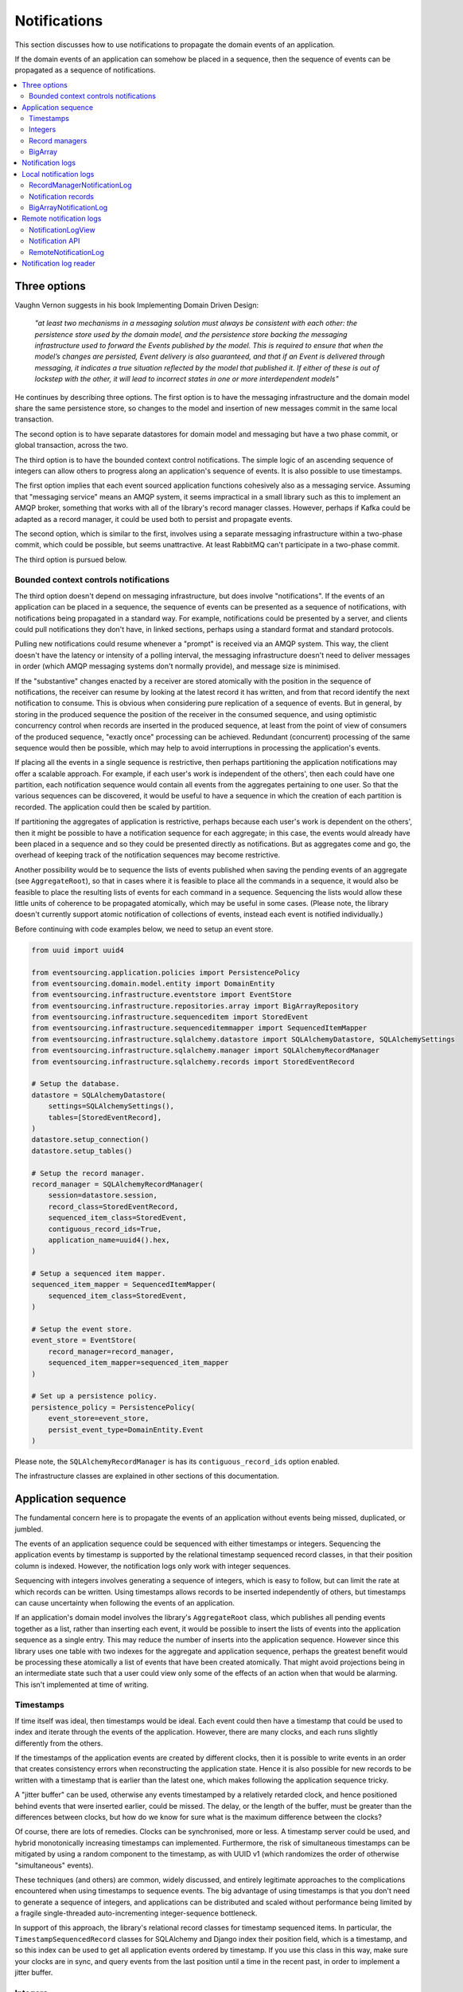 =============
Notifications
=============

This section discusses how to use notifications to
propagate the domain events of an application.

If the domain events of an application can somehow be placed in a
sequence, then the sequence of events can be propagated as a sequence
of notifications.

.. contents:: :local:

Three options
-------------

Vaughn Vernon suggests in his book Implementing Domain Driven Design:

.. pull-quote::

    *"at least two mechanisms in a messaging solution must always be consistent with each other: the persistence
    store used by the domain model, and the persistence store backing the messaging infrastructure used to forward
    the Events published by the model. This is required to ensure that when the model’s changes are persisted, Event
    delivery is also guaranteed, and that if an Event is delivered through messaging, it indicates a true situation
    reflected by the model that published it. If either of these is out of lockstep with the other, it will lead to
    incorrect states in one or more interdependent models"*

He continues by describing three options. The first option is to
have the messaging infrastructure and the domain model share
the same persistence store, so changes to the model and
insertion of new messages commit in the same local transaction.

The second option is to have separate datastores for domain
model and messaging but have a two phase commit, or global
transaction, across the two.

The third option is to have the bounded context control
notifications. The simple logic of an ascending sequence
of integers can allow others to progress along an application's
sequence of events. It is also possible to use timestamps.

The first option implies that each event sourced application
functions cohesively also as a messaging service. Assuming that
"messaging service" means an AMQP system, it seems impractical
in a small library such as this to implement an AMQP broker,
something that works with all of the library's record manager
classes. However, perhaps if Kafka could be adapted as a record manager,
it could be used both to persist and propagate events.

The second option, which is similar to the first, involves using a
separate messaging infrastructure within a two-phase commit, which
could be possible, but seems unattractive. At least RabbitMQ can't
participate in a two-phase commit.

The third option is pursued below.

Bounded context controls notifications
~~~~~~~~~~~~~~~~~~~~~~~~~~~~~~~~~~~~~~

The third option doesn't depend on messaging infrastructure, but does
involve "notifications". If the events of an application can be placed
in a sequence, the sequence of events can be presented as a sequence of
notifications, with notifications being propagated in a standard way.
For example, notifications could be presented by a server, and clients
could pull notifications they don't have, in linked sections, perhaps
using a standard format and standard protocols.

Pulling new notifications could resume whenever a "prompt" is received
via an AMQP system. This way, the client doesn't have the latency or
intensity of a polling interval, the messaging infrastructure doesn't need
to deliver messages in order (which AMQP messaging systems don't normally
provide), and message size is minimised.

If the "substantive" changes enacted by a receiver are stored atomically with
the position in the sequence of notifications, the receiver can resume by
looking at the latest record it has written, and from that record identify
the next notification to consume. This is obvious when considering pure
replication of a sequence of events. But in general, by storing in the produced
sequence the position of the receiver in the consumed sequence, and using
optimistic concurrency control when records are inserted in the produced
sequence, at least from the point of view of consumers of the produced
sequence, "exactly once" processing can be achieved. Redundant (concurrent)
processing of the same sequence would then be possible, which may help
to avoid interruptions in processing the application's events.

If placing all the events in a single sequence is restrictive,
then perhaps partitioning the application notifications may offer a
scalable approach. For example, if each user's work is independent of
the others', then each could have one partition, each notification sequence
would contain all events from the aggregates pertaining to one user. So
that the various sequences can be discovered, it would be useful to have
a sequence in which the creation of each partition is recorded. The
application could then be scaled by partition.

If partitioning the aggregates of application is restrictive, perhaps
because each user's work is dependent on the others', then it
might be possible to have a notification sequence for each aggregate; in
this case, the events would already have been placed in a sequence and so they
could be presented directly as notifications. But as aggregates come and go,
the overhead of keeping track of the notification sequences may become restrictive.

Another possibility would be to sequence the lists of events published when saving
the pending events of an aggregate (see ``AggregateRoot``), so that in cases where
it is feasible to place all the commands in a sequence, it would also be feasible
to place the resulting lists of events for each command in a sequence. Sequencing
the lists would allow these little units of coherence to be propagated atomically,
which may be useful in some cases. (Please note, the library doesn't currently support
atomic notification of collections of events, instead each event is notified individually.)

Before continuing with code examples below, we need to setup an event store.

.. code:: python

    from uuid import uuid4

    from eventsourcing.application.policies import PersistencePolicy
    from eventsourcing.domain.model.entity import DomainEntity
    from eventsourcing.infrastructure.eventstore import EventStore
    from eventsourcing.infrastructure.repositories.array import BigArrayRepository
    from eventsourcing.infrastructure.sequenceditem import StoredEvent
    from eventsourcing.infrastructure.sequenceditemmapper import SequencedItemMapper
    from eventsourcing.infrastructure.sqlalchemy.datastore import SQLAlchemyDatastore, SQLAlchemySettings
    from eventsourcing.infrastructure.sqlalchemy.manager import SQLAlchemyRecordManager
    from eventsourcing.infrastructure.sqlalchemy.records import StoredEventRecord

    # Setup the database.
    datastore = SQLAlchemyDatastore(
        settings=SQLAlchemySettings(),
        tables=[StoredEventRecord],
    )
    datastore.setup_connection()
    datastore.setup_tables()

    # Setup the record manager.
    record_manager = SQLAlchemyRecordManager(
        session=datastore.session,
        record_class=StoredEventRecord,
        sequenced_item_class=StoredEvent,
        contiguous_record_ids=True,
        application_name=uuid4().hex,
    )

    # Setup a sequenced item mapper.
    sequenced_item_mapper = SequencedItemMapper(
        sequenced_item_class=StoredEvent,
    )

    # Setup the event store.
    event_store = EventStore(
        record_manager=record_manager,
        sequenced_item_mapper=sequenced_item_mapper
    )

    # Set up a persistence policy.
    persistence_policy = PersistencePolicy(
        event_store=event_store,
        persist_event_type=DomainEntity.Event
    )

Please note, the ``SQLAlchemyRecordManager`` is has its
``contiguous_record_ids`` option enabled.

The infrastructure classes are explained
in other sections of this documentation.


Application sequence
--------------------

The fundamental concern here is to propagate the events of
an application without events being missed, duplicated, or jumbled.

The events of an application sequence could be sequenced with
either timestamps or integers. Sequencing the application events
by timestamp is supported by the relational timestamp sequenced
record classes, in that their position column is indexed.
However, the notification logs only work with integer sequences.

Sequencing with integers involves generating a sequence of integers,
which is easy to follow, but can limit the rate at which records
can be written. Using timestamps allows records to be inserted
independently of others, but timestamps can cause uncertainty when
following the events of an application.

If an application's domain model involves the library's ``AggregateRoot``
class, which publishes all pending events together as a list, rather than
inserting each event, it would be possible to insert the lists of events
into the application sequence as a single entry. This may reduce the number
of inserts into the application sequence. However since this library uses
one table with two indexes for the aggregate and application sequence,
perhaps the greatest benefit would be processing these atomically a list
of events that have been created atomically. That might avoid projections
being in an intermediate state such that a user could view only some of the
effects of an action when that would be alarming. This isn't implemented at
time of writing.

Timestamps
~~~~~~~~~~

If time itself was ideal, then timestamps would be ideal. Each event
could then have a timestamp that could be used to index and iterate
through the events of the application. However, there are many
clocks, and each runs slightly differently from the others.

If the timestamps of the application events are created by different
clocks, then it is possible to write events in an order that creates
consistency errors when reconstructing the application state. Hence it is also
possible for new records to be written with a timestamp that is earlier than the
latest one, which makes following the application sequence tricky.

A "jitter buffer" can be used, otherwise any events timestamped by a relatively
retarded clock, and hence positioned behind events that were inserted earlier, could
be missed. The delay, or the length of the buffer, must be greater than the
differences between clocks, but how do we know for sure what is the maximum
difference between the clocks?

Of course, there are lots of remedies. Clocks can be synchronised, more or less.
A timestamp server could be used, and hybrid monotonically increasing timestamps
can implemented. Furthermore, the risk of simultaneous timestamps can be mitigated
by using a random component to the timestamp, as with UUID v1 (which randomizes the
order of otherwise "simultaneous" events).

These techniques (and others) are common, widely discussed, and entirely legitimate
approaches to the complications encountered when using timestamps to sequence events.
The big advantage of using timestamps is that you don't need to generate a sequence
of integers, and applications can be distributed and scaled without performance being
limited by a fragile single-threaded auto-incrementing integer-sequence bottleneck.

In support of this approach, the library's relational record classes for timestamp
sequenced items. In particular, the ``TimestampSequencedRecord`` classes for SQLAlchemy
and Django index their position field, which is a timestamp, and so this index can be
used to get all application events ordered by timestamp. If you use this class in this
way, make sure your clocks are in sync, and query events from the last position until
a time in the recent past, in order to implement a jitter buffer.

.. Todo: Code example.

.. (An improvement could be to have a  timestamp field that is populated
.. by the database server, and index that instead of the application event's
.. timestamp which would vary according to the variation between the clock
.. of application servers. Code changes and other suggestions are always welcome.)

Integers
~~~~~~~~

To reproduce an application's sequence of events perfectly, without any risk
of gaps or duplicates or jumbled items, or race conditions, it seems that we
need to generate and then follow a contiguous sequence of integers. It is also
possible to generate and follow a non-contiguous sequence of integers, but the
gaps will need to be negotiated, by guessing how long an unusually slow write
would take to become visible, since such gaps could be filled in the future.

The library's relational record managers have record classes that have an indexed
integer ID column. Record IDs are used to place all the application's event records
in a single sequence. This technique is recommended for enterprise applications, and
at least the earlier stages of more ambitious projects. There is an inherent limit
to the rate at which an application can write events using this technique, which
essentially follows from the need to write events in series. The rate limit is the
reciprocal of the time it takes to write one event record, which depends on the insert
statement.

By default, these library record classes have an auto-incrementing ID, which will
generate an increasing sequence as records are inserted, but which may have gaps if an
insert fails. Optionally, the record managers can also can be used to generate contiguous
record IDs, with an "insert select from" SQL statement that, as a clause in the insert
statement, selects the maximum record ID from the visible table records. Since it is
only possible to extend the sequence, the visible record IDs will form a contiguous
sequence, which is the easiest thing to follow, because there is no possibility for
race conditions where events appear behind the last visible event. The "insert select from"
statement will probably be slower than the default "insert values" and the auto-incrementing
ID, and only one of many concurrent inserts will be successful. Exceptions from concurrent
inserts could be mitigated with retried, and avoided entirely by serialising the inserts
with a queue, for example in an actor framework. Although this will smooth over spikes,
and unfortunate coincidences will be avoided, the continuous maximum throughput will not
be increased, a queue will eventually reach a limit and a different exception will be raised.

Given the rate limit, it could take an application quite a long time to fill up
a well provisioned database table. Nevertheless, if the rate of writing or the volume
of domain event records in your system inclines you towards partitioning the table
of stored events, or if anyway your database works in this way (e.g. Cassandra), then the
table would need to be partitioned by sequence ID so that the aggregate performance
isn't compromised by having its events distributed across partitions, which means
maintaining an index of record IDs across such partitions, and hence sequencing
the events of an application in this way, will be problematic.

To proceed without an indexed record ID column, the library class ``BigArray``
can be used to sequence all the events of an application. This technique
can be used as an alternative to using a native database index of record IDs,
especially in situations where a normal database index across all records is
generally discouraged (e.g. in Cassandra), or where records do not have an
integer ID or timestamp that can be indexed (e.g. all the library's record
classes for Cassandra, and the ``IntegerSequencedNoIDRecord`` for SQLAlchemy,
or when storing an index for a large number of records in a single partition
is undesirable for infrastructure or performance reasons, or is not supported
by the database.

The ``BigArray`` can be used to construct both contiguous and non-contiguous
integer sequences. As with the record IDs above, if each item is positioned in the
next position after the last visible record, then a contiguous sequence is generated,
but at the cost of finding the last visible record. However, if a number generator
is used, the rate is limited by the rate at which numbers can be issued, but if inserts
can fail, then numbers can be lost and the integer sequence will have gaps.

Record managers
~~~~~~~~~~~~~~~

A relational record manager can function as an application sequence,
especially when its record class has an ID field, and more so when the
``contiguous_record_ids`` option is enabled. This technique ensures
that whenever an entity or aggregate command returns successfully,
any events will already have been simultaneously placed in both the
aggregate's and the application's sequence. Importantly, if inserting
an event hits a uniqueness constraint and the transaction is rolled
back, the event will not appear in either sequence.

This approach provides perfect accuracy with great simplicity for
followers, but it has a maximum total rate at which records can be
written into the database. In particular, the ``contiguous_record_ids``
feature executes an "insert select from" SQL statement that generates
contiguous record IDs when records are inserted, on the database-side
as a clause in the insert statement, by selecting the maximum existing
ID in the table, adding one, and inserting that value, along with the
event data.

Because the IDs must be unique, applications may experience the library's
``ConcurrencyError`` exception if they happen to insert records
simultaneously with others. Record ID conflicts are retried a finite
number of times by the library before a ``ConcurrencyError`` exception
is raised. But with a load beyond the capability of a service, increased
congestion will be experienced by the application as an increased frequency
of concurrency errors.

Please note, without the ``contiguous_record_ids`` feature enabled,
the ID columns of library record classes should be merely auto-incrementing,
and so the record IDs can anyway be used to get all the records in
the order they were written. However, auto-incrementing the ID can lead to
a sequence of IDs that has gaps, a non-contiguous sequence, which could lead
to race conditions and missed items. The gaps would need to be negotiated,
which is relatively complicated. To keep things relatively simple, a record
manager that does not have the ``contiguous_record_ids`` feature enabled cannot
be used with the library class
:class:`~eventsourcing.application.notificationlog.RecordManagerNotificationLog`
(introduced below). If you want to sequence the application events with a non-contiguous
sequence, then you will need to write something that can negotiate the gaps.

To use contiguous IDs to sequence the events of an application, simply use a
relational record manager with an ``IntegerSequencedRecord`` that has an ID,
such as the ``StoredEventRecord`` record class, and with a True value for its
``contiguous_record_ids`` constructor argument. The ``record_manager``
above was constructed in this way. The records can be then be obtained
using the ``get_notifications()`` method of the record manager. The record IDs
will form a contiguous sequence, suitable for the :class:`~eventsourcing.application.notificationlog.RecordManagerNotificationLog`


.. code:: python

    from eventsourcing.domain.model.entity import VersionedEntity

    notifications = record_manager.get_notifications()

    assert len(notifications) == 0, notifications

    first_entity = VersionedEntity.__create__()

    notifications = record_manager.get_notifications(start=0, stop=5)

    assert len(notifications) == 1, notifications

The local notification log class :class:`~eventsourcing.application.notificationlog.RecordManagerNotificationLog`
(see below) can adapt record managers, presenting the
application sequence as notifications in a standard way.


BigArray
~~~~~~~~

This is a long section, and can be skipped if you aren't currently
trying to scale beyond the limits of a database table that has
indexed record IDs.

To support ultra-high capacity requirements, the application sequence must
be capable of having a very large number of events, neither swamping
an individual database partition (in Cassandra) nor distributing
things across table partitions without any particular order so
that iterating through the sequence is slow and expensive. We also want
the application log effectively to have constant time read and write
operations for normal usage.

The library class :class:`~eventsourcing.domain.model.array.BigArray`
satisfies these requirements quite well, by spanning across many such
partitions. It is a tree of arrays, with a root array that stores
references to the current apex, with an apex that contains references
to arrays, which either contain references to lower arrays or contain
the items assigned to the big array. Each array uses one database
partition, limited in size (the array size) to ensure the partition
is never too large. The identity of each array can be calculated directly
from the index number, so it is possible to identify arrays directly
without traversing the tree to discover entity IDs. The capacity of base
arrays is the array size to the power of the array size. For a reasonable
size of array, it isn't really possible to fill up the base of such an
array tree, but the slow growing properties of this tree mean that for
all imaginable scenarios, the performance will be approximately constant
as items are appended to the big array.

Items can be appended to a big array using the ``append()`` method.
The append() method identifies the next available index in the array,
and then assigns the item to that index in the array. A
:class:`~eventsourcing.exceptions.ConcurrencyError` will be raised if
the position is already taken.

The performance of the ``append()`` method is proportional to the log of the
index in the array, to the base of the array size used in the big array, rounded
up to the nearest integer, plus one (because of the root sequence that tracks
the apex). For example, if the sub-array size is 10,000, then it will take only 50%
longer to append the 100,000,000th item to the big array than the 1st one. By
the time the 1,000,000,000,000th index position is assigned to a big array, the
``append()`` method will take only twice as long as the 1st.

That's because the default performance of the ``append()`` method is dominated
by the need to walk down the big array's tree of arrays to find the highest
assigned index. Once the index of the next position is known, the item can be
assigned directly to an array. The performance can be improved by using an integer
sequence generator, but departing from using the current max ID risks creating
gaps in the sequence of IDs.

.. code:: python

    from uuid import uuid4
    from eventsourcing.domain.model.array import BigArray
    from eventsourcing.infrastructure.repositories.array import BigArrayRepository


    repo = BigArrayRepository(
        event_store=event_store,
        array_size=10000
    )

    big_array = repo[uuid4()]
    big_array.append('item0')
    big_array.append('item1')
    big_array.append('item2')
    big_array.append('item3')


Because there is a small duration of time between checking for the next
position and using it, another thread could jump in and use the position
first. If that happens, a :class:`~eventsourcing.exceptions.ConcurrencyError`
will be raised by the :class:`~eventsourcing.domain.model.array.BigArray`
object. In such a case, another attempt can be made to append the item.

Items can be assigned directly to a big array using an index number. If
an item has already been assigned to the same position, a concurrency error
will be raised, and the original item will remain in place. Items cannot
be unassigned from an array, hence each position in the array can be
assigned once only.

The average performance of assigning an item is a constant time. The worst
case is the log of the index with base equal to the array size, which occurs
when containing arrays are added, so that the last highest assigned index can
be discovered. The probability of departing from average performance is
inversely proportional to the array size, since the arger the array
size, the less often the base arrays fill up. For a decent array size,
the probability of needing to build the tree is very low. And when the tree
does need building, it doesn't take very long (and most of it probably already
exists).

.. code:: python

    from eventsourcing.exceptions import ConcurrencyError

    assert big_array.get_next_position() == 4

    big_array[4] = 'item4'
    try:
        big_array[4] = 'item4a'
    except ConcurrencyError:
        pass
    else:
        raise


If the next available position in the array must be identified
each time an item is assigned, the amount of contention will increase
as the number of threads increases. Using the ``append()`` method alone
will work if the time period of appending events is greater than the
time it takes to identify the next available index and assign to it.
At that rate, any contention will not lead to congestion. Different
nodes can take their chances assigning to what they believe is an
unassigned index, and if another has already taken that position,
the operation can be retried.

However, there will be an upper limit to the rate at which events can be
appended, and contention will eventually lead to congestion that will cause
requests to backup or be spilled.

The rate of assigning items to the big array can be greatly increased
by factoring out the generation of the sequence of integers. Instead of
discovering the next position from the array each time an item is assigned,
an integer sequence generator can be used to generate a contiguous sequence
of integers. This technique eliminates contention around assigning items to
the big array entirely. In consequence, the bandwidth of assigning to a big
array using an integer sequence generator is much greater than using the
``append()`` method.

If the application is executed in only one process, for example during development,
the number generator can be a simple Python object. The library class
:class:`~eventsourcing.infrastructure.integersequencegenerators.base.SimpleIntegerSequenceGenerator`
generates a contiguous sequence of integers that can be shared across multiple
threads in the same process.

.. code:: python

    from eventsourcing.infrastructure.integersequencegenerators.base import SimpleIntegerSequenceGenerator

    integers = SimpleIntegerSequenceGenerator()
    generated = []
    for i in integers:
        if i >= 5:
            break
        generated.append(i)

    expected = list(range(5))
    assert generated == expected, (generated, expected)


If the application is deployed across many nodes, an external integer sequence
generator can be used. There are many possible solutions. The library class
:class:`~eventsourcing.infrastructure.integersequencegenerators.redisincr.RedisIncr`
uses Redis' INCR command to generate a contiguous sequence of integers
that can be shared be processes running on different nodes.

Using Redis doesn't necessarily create a single point of failure. Redundancy can be
obtained using clustered Redis. Although there aren't synchronous updates between
nodes, so that the INCR command may issue the same numbers more than once, these
numbers can only ever be used once. As failures are retried, the position will
eventually reach an unassigned index position. Arrangements can be made to set the
value from the highest assigned index. With care, the worst case will be an occasional
slight delay in storing events, caused by switching to a new Redis node and catching up
with the current index number. Please note, there is currently no code in the library
to update or resync the Redis key used in the Redis INCR integer sequence generator.

.. code:: python

    from eventsourcing.infrastructure.integersequencegenerators.redisincr import RedisIncr

    integers = RedisIncr()
    generated = []
    for i in integers:
        generated.append(i)
        if i >= 4:
            break

    expected = list(range(5))
    assert generated == expected, (generated, expected)


The integer sequence generator can be used when assigning items to the
big array object.

.. code:: python

    big_array[next(integers)] = 'item5'
    big_array[next(integers)] = 'item6'

    assert big_array.get_next_position() == 7


Items can be read from the big array using an index or a slice.

The performance of reading an item at a given index is always constant time
with respect to the number of the index. The base array ID, and the index of
the item in the base array, can be calculated from the number of the index.

The performance of reading a slice of items is proportional to the
size of the slice. Consecutive items in a base array are stored consecutively
in the same database partition, and if the slice overlaps more than base
array, the iteration proceeds to the next partition.

.. code:: python

    assert big_array[0] == 'item0'
    assert list(big_array[5:7]) == ['item5', 'item6']


The big array can be written to by a persistence policy. References
to events could be assigned to the big array before the domain event is
written to the aggregate's own sequence, so that it isn't possible to store
an event in the aggregate's sequence that is not already in the application
sequence. To do that, construct the application logging policy object before the
normal application persistence policy. Also, make sure the application
log policy excludes the events published by the big array (otherwise there
will be an infinite recursion). If the event fails to write, then the application
sequence will have a dangling reference, which followers will have to cope with.

Alternatively, if the database supports transactions across different tables
(not Cassandra), the big array assignment and the event record insert can be
done in the same transaction, so they both appear or neither does. This will
help to avoid some complexity for followers. The library currently doesn't
have any code that writes to both in the same transaction.

Todo: Code example of policy that places application domain events in a big array.

If the big array item is not assigned in the same separate transaction as
the event record is inserted, commands that fail to insert the event record
after the event has been assigned to the big array (due to an operation error
or a concurrency error) should probably raise an exception, so that the
command is seen to have failed and so may be retried. An event would then
be in the application sequence but not in the aggregate sequence, which is
effectively a dangling reference, one that may or may not be satisfied later.
If the event record insert failed due to an operational error, and the command
is retried, a new event at the same position in the same sequence may be published,
and so it would appear twice in the application sequence. And so, whilst dangling
references in the application log can perhaps be filtered out by followers after
a delay, care should be taken by followers to deduplicate events.

It may also happen that an item fails to be assigned to the big array. In this case,
an ID that was issued by an integer sequence generator would be lost. The result
would be a gap, that would need to be negotiated by followers.

If writing the event to its aggregate sequence is successful, then it is
possible to push a notification about the event to a message queue. Failing
to push the notification perhaps should not prevent the command returning
normally. Push notifications could also be generated by another process,
something that pulls from the application log, and pushes notifications
for events that have not already been sent.

Since we can imagine there is quite a lot of noise in the sequence, it may
be useful to process the application sequence within the context by
constructing another sequence that does not have duplicates or gaps, and
then propagating that sequence.

The local notification log class ``BigArrayNotificationLog``
(see below) can adapt big arrays, presenting the assigned items
as notifications in a standard way. Gaps in the array will result in
notification items of ``None``. But where there are gaps, there
can be race conditions, where the gaps are filled. Only a contiguous
sequence, which has no gaps, can exclude gaps being filled later.

Please note: there is an unimplemented enhancement which
would allow this data structure to be modified in a single transaction,
because the new non-leaf nodes can be determined from the position of
the new leaf node, however currently a less optimal approach is used
which attempts to add all non-leaf nodes and carries on in case of
conflicts.

.. Todo: Implement the big array enhancement: determine non-lead nodes and write all records in single transaction.

Notification logs
-----------------

As described in Implementing Domain Driven Design, a notification log
presents a sequence of notification items in linked sections.

Sections are obtained from a notification log using Python's
"square brackets" sequence index syntax. The key is a section ID.
A special section ID called "current" can be used to obtain a section
which contains the latest notification (see examples below).

Each section contains a limited number items, the size is fixed by
the notification log's ``section_size`` constructor argument. When
the current section is full, it is considered to be an archived section.

All the archived sections have an ID for the next section. Similarly,
all sections except the first have an ID for the previous section.

A client can get the current section, go back until it reaches the
last notification it has already received, and then go forward until
all existing notifications have been received.

The section ID numbering scheme follows Vaughn Vernon's book.
Section IDs are strings: a string formatted
with two integers separated by a comma. The integers represent
the first and last number of the items included in a section.

The classes below can be used to present a sequence of items,
such the domain events of an application, in linked
sections. They can also be used to present other sequences
for example a projection of the application sequence, where the
events are rendered in a particular way for a particular purpose,
such as analytics.

A local notification log could be
presented by an API in a serialized format e.g. JSON or Atom
XML. A remote notification log could then access the API and
provide notification items in the standard way. The serialized
section documents could then be cached using standard cacheing
mechanisms.

Local notification logs
-----------------------

RecordManagerNotificationLog
~~~~~~~~~~~~~~~~~~~~~~~~~~~~

A relational record manager can be adapted by the library class
:class:`~eventsourcing.application.notificationlog.RecordManagerNotificationLog`,
which will then present the application's events as notifications.

The :class:`~eventsourcing.application.notificationlog.RecordManagerNotificationLog`
is constructed with a ``record_manager``, and a ``section_size``.

.. code:: python

    from eventsourcing.application.notificationlog import RecordManagerNotificationLog

    # Construct notification log.
    notification_log = RecordManagerNotificationLog(record_manager, section_size=5)

    # Get the "current" section from the record notification log.
    section = notification_log['current']
    assert section.section_id == '6,10', section.section_id
    assert section.previous_id == '1,5', section.previous_id
    assert section.next_id == None
    assert len(section.items) == 4, len(section.items)

    # Get the first section from the record notification log.
    section = notification_log['1,5']
    assert section.section_id == '1,5', section.section_id
    assert section.previous_id == None, section.previous_id
    assert section.next_id == '6,10', section.next_id
    assert len(section.items) == 5, section.items

The notifications (``section.items``) from a
:class:`~eventsourcing.application.notificationlog.RecordManagerNotificationLog`
are Python dicts with keys: ``id``, ``topic``, ``state``, ``originator_id``,
``originator_version``, and ``casual_dependencies``.

A domain event can be obtained from a notification by calling the method
``event_from_topic_and_state()`` on a sequenced item mapper, passing in
the ``topic`` and ``state`` values. The ``topic`` value can be resolved
to a Python class, such as a domain event class. An object instance, such
as a domain event object, can then be reconstructed using the notification's
``state``. The notification's ``state`` is simply the stored event ``state``,
so if the record data was encrypted, the notification data will also be
encrypted. The sequenced item mapper needs to be configured accordingly.

In the code below, the function ``resolve_notifications`` shows
how that can be done (this function doesn't exist in the library).

.. code:: python

    def resolve_notifications(notifications):
        return [
            sequenced_item_mapper.event_from_topic_and_state(
                topic=notification['topic'],
                state=notification['state']
            ) for notification in notifications
        ]

    # Resolve a section of notifications into domain events.
    domain_events = resolve_notifications(section.items)

    from eventsourcing.domain.model.array import ItemAssigned
    assert type(domain_events[0]) == VersionedEntity.Created
    assert type(domain_events[1]) == ItemAssigned
    assert type(domain_events[2]) == ItemAssigned
    assert type(domain_events[3]) == ItemAssigned
    assert type(domain_events[4]) == ItemAssigned

    assert domain_events[0].originator_id == first_entity.id
    assert domain_events[1].item == 'item0'
    assert domain_events[3].item == 'item1'
    assert domain_events[4].item == 'item2'


If the notification data was encrypted by the sequenced item
mapper, the sequenced item mapper will decrypt the data before
reconstructing the domain event. In this example, the sequenced
item mapper does not have a cipher, so the notification data is
not encrypted.

The library's ``SimpleApplication`` has a ``notification_log`` that
uses this :class:`~eventsourcing.application.notificationlog.RecordManagerNotificationLog`
class.

.. Todo: Move that function into the library, where? Perhaps subclass
.. NotificationLogReader with EventNotificationLogReader?

Notification records
~~~~~~~~~~~~~~~~~~~~

An application could write separate notification records and event records.
Having separate notification records allows notifications to be arbitrarily
and therefore evenly distributed across a variable set of notification logs.

The number of logs could governed automatically by a scaling process so the
cadence of each notification log is actively controlled to a constant level.

Todo: Merge these paragraphs, remove repetition (params below were moved from projections doc).

When an application has one notification log, any causal ordering between
events will preserved in the log: you won't be informed that something
changed without previously being informed that it was created. But if there
are many notification logs, then it would be possible to record casual
ordering between events: the notifications recorded for the last events
that were applied to the aggregates used when triggering new events can
be included in the notifications for the new events. This avoids downstream
needing to: serialise everything in order to recover order e.g. by merge
sorting all logs by timestamp; partitioning the application state; or to
ignore causal ordering. For efficiency, prior events that were notified in
the same log wouldn't need to be included. So it would make sense for all the
events of a particular aggregate to be notified in the same log, but if necessary
they could be distributed across different notification logs without downstream
processing needing to incoherent or bottle-necked. To scale data, it might become
necessary to fix an aggregate to a notification log, so that many databases can be
used with each having the notification records and the event records together (and
any upstream notification tracking records) so that atomic transactions for
these records are still workable.

If all events in a process are placed in the same notification log sequence, since
a notification log will need to be processed in series, the throughput is more or
less limited by the rate at which a sequence can be processed by a single thread.
To scale throughput, the application event notifications could be distributed into many
different notification logs, and a separate operating system process (or thread)
could run concurrently for each log. A set of notification logs could be processed
by a single thread, that perhaps takes one notification in turn from each log,
but with parallel processing, total throughput could be proportional to the number
of notification logs used to propagate the domain events of an application.

Causal ordering can be maintained across the logs, so long as each event
notification references the notifications for the last event in all the aggregates
that were required to trigger the new events. If a notification references a
notification in another log, then the processing can wait until that other
notification has been processed. Hence notifications do not need to include
notifications in the same log, as they will be processed first. On the other hand,
if all notifications include such references to other notifications, then a notification
log could be processed in parallel: since it is unlikely that each notification
in a log depends on its immediate predecessor, wherever a sub-sequence of notifications all
depend on notifications that have already been processed, those notifications could
perhaps be processed concurrently.

There will be a trade-off between evenly distributing events across the various
logs and minimising the number of causal ordering that go across logs. A simple
and probably effective rule would be to place all the events of one aggregate
in the same log. But it may also help to partition the aggregates of an application
by e.g. user, and place the events of all aggregates created by a user in the same
notification log, since they are perhaps most likely to be causally related. This
mechanism would allow the number of logs to be increased and decreased, with aggregate
event notifications switching from one log to another and still be processed coherently.


BigArrayNotificationLog
~~~~~~~~~~~~~~~~~~~~~~~

You can skip this section if you skipped the section about BigArray.

A big array can be adapted by the library class
:class:`~eventsourcing.interface.notificationlog.BigArrayNotificationLog`,
which will then present the items assigned to the array as notifications.

The ``BigArrayNotificationLog`` is constructed with a ``big_array``,
and a ``section_size``.

.. code:: python

    from eventsourcing.application.notificationlog import BigArrayNotificationLog

    # Construct notification log.
    big_array_notification_log = BigArrayNotificationLog(big_array, section_size=5)

    # Get the "current "section from the big array notification log.
    section = big_array_notification_log['current']
    assert section.section_id == '6,10', section.section_id
    assert section.previous_id == '1,5', section.previous_id
    assert section.next_id == None
    assert len(section.items) == 2, len(section.items)

    # Check we got the last two items assigned to the big array.
    assert section.items == ['item5', 'item6']

    # Get the first section from the notification log.
    section = big_array_notification_log['1,10']
    assert section.section_id == '1,5', section.section_id
    assert section.previous_id == None, section.previous_id
    assert section.next_id == '6,10', section.next_id
    assert len(section.items) == 5, section.items

    # Check we got the first five items assigned to the big array.
    assert section.items == ['item0', 'item1', 'item2', 'item3', 'item4']

Please note, for simplicity, the items in this example are
just strings ('item0' etc). If the big array is being used to sequence the
events of an application, it is possible to assign just the item's sequence
ID and position, and let followers get the actual event using those references.

Todo: Fix problem with not being able to write all of big array with one
SQL expression, since it involves constructing the non-leaf records. Perhaps
could be more precise about predicting which non-leaf records need to be inserted
so that we don't walk down from the top each time discovering whether or not
a record exists. It's totally predictable, but the code is cautious. But it would
be possible to identify all the new records and add them. Still not really possible
to use "insert select max", but if each log has it's own process, then IDs can
be issued from a generator, initialised from a query, and reused if an insert fails
so the sequence is contiguous.


.. Aggregate notification log
.. ~~~~~~~~~~~~~~~~~~~~~~~~~~

.. Perhaps a more sophisticated approach would be to have many notification logs,
.. with one application log and many aggregate logs. The application log could be
.. used only to notify of the existence of the aggregate logs. However the order
.. of the application events after recombining many aggregate logs into a single
.. sequence would be undefined (can't say jumbled because such events were never placed
.. in a single application sequence). If the notifications had timestamps, the
.. aggregate logs could be merged by timestamp.

.. It might also be useful to partition sets of aggregates, and have a partition log
.. that orders events from all the aggregates in the partition.

.. Todo: In general, discovering the aggregate IDs is important. Perhaps make a
.. method on record manager class that returns all the sequence IDs?

.. Todo: Write local notification log class that can follow the events of an aggregate.

.. Todo: Add support for partitioning the aggregates of an application e.g. by user account.


Remote notification logs
------------------------

The RESTful API design in Implementing Domain Driven Design
suggests a good way to present the notification log, a way that
is simple and can scale using established HTTP technology.

This library has a pair of classes that can help to present a
notification log remotely.

The ``RemoteNotificationLog`` class has the same interface for getting
sections as the local notification log classes described above, but
instead of using a local datasource, it requests serialized
sections from a Web API.

The ``NotificationLogView`` class serializes sections from a local
notification log, and can be used to implement a Web API that presents
notifications to a network.

Alternatively to presenting domain event data and topic information,
a Web API could present only the event's sequence ID and position values,
requiring clients to obtain the domain event from the event store using
those references. If the notification log uses a big array, and the big
array is assigned with only sequence ID and position values, the big array
notification log could be used directly with the ``NotificationLogView``
to notify of domain events by reference rather than by value. However, if
the notification log uses a record manager, then a notification log adapter
would be needed to convert the events into the references.

If a notification log would then receive and would also return only sequence
ID and position information to its caller. The caller could then proceed by
obtaining the domain event from the event store. Another adapter could be
used to perform the reverse operation: adapting a notification log
that contains references to one that returns whole domain event objects.
Such adapters are not currently provided by this library.


NotificationLogView
~~~~~~~~~~~~~~~~~~~

The library class :class:`~eventsourcing.interface.notificationlog.NotificationLogView`
presents sections from a local notification log, and can be used to implement a Web API.

The ``NotificationLogView`` class is constructed with a local ``notification_log``
object and an optional ``json_encoder_class`` (which defaults to the library's.
``ObjectJSONEncoder`` class, used explicitly in the example below).

The example below uses the record notification log, constructed above.

.. code:: python

    import json

    from eventsourcing.interface.notificationlog import NotificationLogView
    from eventsourcing.utils.transcoding import ObjectJSONEncoder, ObjectJSONDecoder

    view = NotificationLogView(
        notification_log=notification_log,
        json_encoder_class=ObjectJSONEncoder
    )

    section_json, is_archived = view.present_section('1,5')

    section_dict = json.loads(section_json, cls=ObjectJSONDecoder)

    assert section_dict['section_id'] == '1,5'
    assert section_dict['next_id'] == '6,10'
    assert section_dict['previous_id'] == None
    assert section_dict['items'] == notification_log['1,5'].items
    assert len(section_dict['items']) == 5

    item = section_dict['items'][0]
    assert item['id'] == 1
    assert item['topic'] == 'eventsourcing.domain.model.entity#VersionedEntity.Created'

    assert section_dict['items'][1]['topic'] == 'eventsourcing.domain.model.array#ItemAssigned'
    assert section_dict['items'][2]['topic'] == 'eventsourcing.domain.model.array#ItemAssigned'
    assert section_dict['items'][3]['topic'] == 'eventsourcing.domain.model.array#ItemAssigned'
    assert section_dict['items'][4]['topic'] == 'eventsourcing.domain.model.array#ItemAssigned'

    # Resolve the notifications to domain events.
    domain_events = resolve_notifications(section_dict['items'])

    # Check we got the first entity's "created" event.
    assert isinstance(domain_events[0], VersionedEntity.Created)
    assert domain_events[0].originator_id == first_entity.id


Notification API
~~~~~~~~~~~~~~~~

A Web application could identify a section ID from an HTTP request
path, and respond by returning an HTTP response with JSON
content that represents that section of a notification log.

The example uses the library's ``NotificationLogView`` to
serialize the sections of the record notification log (see above).

.. code:: python

    def notification_log_wsgi(environ, start_response):

        # Identify section from request.
        section_id = environ['PATH_INFO'].strip('/')

        # Construct notification log view.
        view = NotificationLogView(notification_log)

        # Get serialized section.
        section, is_archived = view.present_section(section_id)

        # Start HTTP response.
        status = '200 OK'
        headers = [('Content-type', 'text/plain; charset=utf-8')]
        start_response(status, headers)

        # Return body.
        return [(line + '\n').encode('utf8') for line in section.split('\n')]

A more sophisticated application might include
an ETag header when responding with the current section, and
a Cache-Control header when responding with archived sections.

A more standard approach would be to use Atom (application/atom+xml)
which is a common standard for producing RSS feeds and thus a great
fit for representing lists of events, rather than ``NotificationLogView``.
However, just as this library doesn't (currently) have any code that
generates Atom feeds from domain events, there isn't any code that
reads domain events from atom feeds. So if you wanted to use Atom
rather than ``NotificationLogView`` in your API, then you will also
need to write a version of ``RemoteNotificationLog`` that can work
with your Atom API.

RemoteNotificationLog
~~~~~~~~~~~~~~~~~~~~~

The library class :class:`~eventsourcing.interface.notificationlog.RemoteNotificationLog`
can be used in the same way as the local notification logs above. The difference is that
rather than accessing a database using a ``BigArray`` or record manager, it makes requests
to an API.

The ``RemoteNotificationLog`` class is constructed with a ``base_url``, a ``notification_log_id``
and a ``json_decoder_class``. The JSON decoder must be capable of decoding JSON encoded by
the API. Hence, the JSON decoder must match the JSON encoder used by the API.

The default ``json_decoder_class`` is the library's ``ObjectJSONDecoder``. This encoder
matches the default ``json_encoder_class`` of the library's ``NotificationLogView`` class,
which is the library's ``ObjectJSONEncoder`` class. If you want to extend the JSON encoder
classes used here, just make sure they match, otherwise you will get decoding errors.

The ``NotificationLogReader`` can use the ``RemoteNotificationLog`` in the same way that
it uses a local notification log object. Just construct it with a remote notification log
object, rather than a local notification log object, then read notifications in the same
way (as described above).

If the API uses a ``NotificationLogView`` to serialise the sections of a local
notification log, the remote notification log object functions effectively as a
proxy for a local notification log on a remote node.

.. code:: python

    from eventsourcing.interface.notificationlog import RemoteNotificationLog

    remote_notification_log = RemoteNotificationLog("base_url")

If a server were running at "base_url" the ``remote_notification_log`` would
function in the same was as the local notification logs described above, returning
section objects for section IDs using the square brackets syntax.

If the section objects were created by a ``NotifcationLogView`` that
had the ``notification_log`` above, we could obtain all the events of an
application across an HTTP connection, accurately and without great
complication.

See ``test_notificationlog.py`` for an example that uses a Flask app running
in a local HTTP server to get notifications remotely using these classes.


Notification log reader
-----------------------

The library object class
:class:`~eventsourcing.application.notificationlog.NotificationLogReader` effectively
functions as an iterator, yielding a continuous sequence of notifications that
it discovers from the sections of a notification log, local or remote.

A notification log reader object will navigate the linked sections of a notification
log, backwards from the "current" section of the notification log, until reaching the position
it seeks. The position, which defaults to ``0``, can be set directly with the reader's ``seek()``
method. Hence, by default, the reader will navigate all the way back to the
first section.

After reaching the position it seeks, the reader will then navigate forwards, yielding
as a continuous sequence all the subsequent notifications in the notification log.

As it navigates forwards, yielding notifications, it maintains position so that it can
continue when there are further notifications. This position could be persisted, so that
position is maintained across invocations, but that is not a feature of the
``NotificationLogReader`` class, and would have to be added in a subclass or client object.

The ``NotificationLogReader`` supports slices. The position is set indirectly when a slice
has a start index.

All the notification logs discussed above (local and remote) have the same interface,
and can be used by ``NotificationLogReader`` progressively to obtain unseen notifications.

The example below happens to yield notifications from a big array notification log, but it
would work equally well with a record notification log, or with a remote notification log.

Todo: Maybe just use "obj.read()" rather than "list(obj)", so it's more file-like.

.. code:: python

    from eventsourcing.application.notificationlog import NotificationLogReader

    # Construct log reader.
    reader = NotificationLogReader(notification_log)

    # The position is zero by default.
    assert reader.position == 0

    # The position can be set directly.
    reader.seek(10)
    assert reader.position == 10

    # Reset the position.
    reader.seek(0)

    # Read all existing notifications.
    all_notifications = reader.read_list()
    assert len(all_notifications) == 9

    # Resolve the notifications to domain events.
    domain_events = resolve_notifications(all_notifications)

    # Check we got the first entity's created event.
    assert isinstance(domain_events[0], VersionedEntity.Created)
    assert domain_events[0].originator_id == first_entity.id

    # Check the position has advanced.
    assert reader.position == 9

    # Read all subsequent notifications (should be none).
    subsequent_notifications = list(reader)
    assert subsequent_notifications == []

    # Publish two more events.
    VersionedEntity.__create__()
    VersionedEntity.__create__()

    # Read all subsequent notifications (should be two).
    subsequent_notifications = reader.read_list()
    assert len(subsequent_notifications) == 2

    # Check the position has advanced.
    assert reader.position == 11

    # Read all subsequent notifications (should be none).
    subsequent_notifications = reader.read_list()
    len(subsequent_notifications) == 0

    # Publish three more events.
    VersionedEntity.__create__()
    VersionedEntity.__create__()
    last_entity = VersionedEntity.__create__()

    # Read all subsequent notifications (should be three).
    subsequent_notifications = reader.read_list()
    assert len(subsequent_notifications) == 3

    # Check the position has advanced.
    assert reader.position == 14

    # Resolve the notifications.
    domain_events = resolve_notifications(subsequent_notifications)
    last_domain_event = domain_events[-1]

    # Check we got the last entity's created event.
    assert isinstance(last_domain_event, VersionedEntity.Created), last_domain_event
    assert last_domain_event.originator_id == last_entity.id

    # Read all subsequent notifications (should be none).
    subsequent_notifications = reader.read_list()
    assert subsequent_notifications == []

    # Check the position has advanced.
    assert reader.position == 14

The position could be persisted, and the persisted value could be
used to initialise the reader's position when reading is restarted.

In this way, the events of an application can be followed with perfect
accuracy and without lots of complications. This seems to be an inherently
reliable approach to following the events of an application.

.. code:: python

    # Clean up.
    persistence_policy.close()

